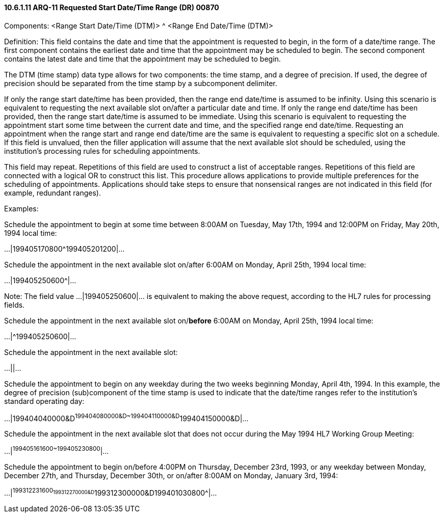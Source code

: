 ==== 10.6.1.11 ARQ-11 Requested Start Date/Time Range (DR) 00870

Components: <Range Start Date/Time (DTM)> ^ <Range End Date/Time (DTM)>

Definition: This field contains the date and time that the appointment is requested to begin, in the form of a date/time range. The first component contains the earliest date and time that the appointment may be scheduled to begin. The second component contains the latest date and time that the appointment may be scheduled to begin.

The DTM (time stamp) data type allows for two components: the time stamp, and a degree of precision. If used, the degree of precision should be separated from the time stamp by a subcomponent delimiter.

If only the range start date/time has been provided, then the range end date/time is assumed to be infinity. Using this scenario is equivalent to requesting the next available slot on/after a particular date and time. If only the range end date/time has been provided, then the range start date/time is assumed to be immediate. Using this scenario is equivalent to requesting the appointment start some time between the current date and time, and the specified range end date/time. Requesting an appointment when the range start and range end date/time are the same is equivalent to requesting a specific slot on a schedule. If this field is unvalued, then the filler application will assume that the next available slot should be scheduled, using the institution's processing rules for scheduling appointments.

This field may repeat. Repetitions of this field are used to construct a list of acceptable ranges. Repetitions of this field are connected with a logical OR to construct this list. This procedure allows applications to provide multiple preferences for the scheduling of appointments. Applications should take steps to ensure that nonsensical ranges are not indicated in this field (for example, redundant ranges).

Examples:

Schedule the appointment to begin at some time between 8:00AM on Tuesday, May 17th, 1994 and 12:00PM on Friday, May 20th, 1994 local time:

...|199405170800^199405201200|...

Schedule the appointment in the next available slot on/after 6:00AM on Monday, April 25th, 1994 local time:

...|199405250600^|...

Note: The field value ...|199405250600|... is equivalent to making the above request, according to the HL7 rules for processing fields.

Schedule the appointment in the next available slot on/*[.underline]#before#* 6:00AM on Monday, April 25th, 1994 local time:

...|^199405250600|...

Schedule the appointment in the next available slot:

...||...

Schedule the appointment to begin on any weekday during the two weeks beginning Monday, April 4th, 1994. In this example, the degree of precision (sub)component of the time stamp is used to indicate that the date/time ranges refer to the institution's standard operating day:

...|199404040000&D^199404080000&D~199404110000&D^199404150000&D|...

Schedule the appointment in the next available slot that does not occur during the May 1994 HL7 Working Group Meeting:

...|^199405161600~199405230800^|...

Schedule the appointment to begin on/before 4:00PM on Thursday, December 23rd, 1993, or any weekday between Monday, December 27th, and Thursday, December 30th, or on/after 8:00AM on Monday, January 3rd, 1994:

...|^199312231600~199312270000&D^199312300000&D~199401030800^|...


